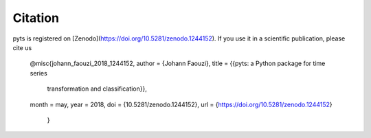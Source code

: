 Citation
========

pyts is registered on [Zenodo](https://doi.org/10.5281/zenodo.1244152).
If you use it in a scientific publication, please cite us

    @misc{johann_faouzi_2018_1244152,
    author       = {Johann Faouzi},
    title        = {{pyts: a Python package for time series
									 transformation and classification}},
    month        = may,
    year         = 2018,
    doi          = {10.5281/zenodo.1244152},
    url          = {https://doi.org/10.5281/zenodo.1244152}
		}
